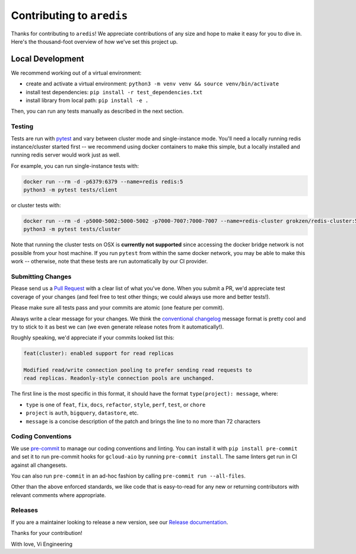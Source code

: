 Contributing to ``aredis``
==========================

Thanks for contributing to ``aredis``! We appreciate contributions of any size
and hope to make it easy for you to dive in. Here's the thousand-foot overview
of how we've set this project up.

Local Development
~~~~~~~~~~~~~~~~~

We recommend working out of a virtual environment:

- create and activate a virtual environment: ``python3 -m venv venv && source venv/bin/activate``
- install test dependencies: ``pip install -r test_dependencies.txt``
- install library from local path: ``pip install -e .``

Then, you can run any tests manually as described in the next section.

Testing
-------

Tests are run with `pytest`_ and vary between cluster mode and single-instance
mode. You'll need a locally running redis instance/cluster started first -- we
recommend using docker containers to make this simple, but a locally installed
and running redis server would work just as well.

For example, you can run single-instance tests with:

.. code-block:: console

    docker run --rm -d -p6379:6379 --name=redis redis:5
    python3 -m pytest tests/client

or cluster tests with:

.. code-block:: console

    docker run --rm -d -p5000-5002:5000-5002 -p7000-7007:7000-7007 --name=redis-cluster grokzen/redis-cluster:5.0.5
    python3 -m pytest tests/cluster

Note that running the cluster tests on OSX is **currently not supported** since
accessing the docker bridge network is not possible from your host machine.
If you run ``pytest`` from within the same docker network, you may be able to
make this work -- otherwise, note that these tests are run automatically by our
CI provider.

Submitting Changes
------------------

Please send us a `Pull Request`_ with a clear list of what you've done. When
you submit a PR, we'd appreciate test coverage of your changes (and feel free
to test other things; we could always use more and better tests!).

Please make sure all tests pass and your commits are atomic (one feature per
commit).

Always write a clear message for your changes. We think the
`conventional changelog`_ message format is pretty cool and try to stick to it
as best we can (we even generate release notes from it automatically!).

Roughly speaking, we'd appreciate if your commits looked list this:

.. code-block:: console

    feat(cluster): enabled support for read replicas

    Modified read/write connection pooling to prefer sending read requests to
    read replicas. Readonly-style connection pools are unchanged.

The first line is the most specific in this format, it should have the format
``type(project): message``, where:

- ``type`` is one of ``feat``, ``fix``, ``docs``, ``refactor``, ``style``, ``perf``, ``test``, or ``chore``
- ``project`` is ``auth``, ``bigquery``, ``datastore``, etc.
- ``message`` is a concise description of the patch and brings the line to no more than 72 characters

Coding Conventions
------------------

We use `pre-commit`_ to manage our coding conventions and linting. You can
install it with ``pip install pre-commit`` and set it to run pre-commit hooks
for ``gcloud-aio`` by running ``pre-commit install``. The same linters get run
in CI against all changesets.

You can also run ``pre-commit`` in an ad-hoc fashion by calling
``pre-commit run --all-files``.

Other than the above enforced standards, we like code that is easy-to-read for
any new or returning contributors with relevant comments where appropriate.

Releases
--------

If you are a maintainer looking to release a new version, see our
`Release documentation`_.

.. _Pull Request: https://github.com/talkiq/gcloud-aio/pull/new/master
.. _Release documentation: https://github.com/talkiq/gcloud-aio/blob/master/.github/RELEASE.rst
.. _conventional changelog: https://github.com/conventional-changelog/conventional-changelog
.. _pre-commit: http://pre-commit.com/
.. _pytest: https://pytest.readthedocs.io/en/latest/

Thanks for your contribution!

With love,
Vi Engineering
